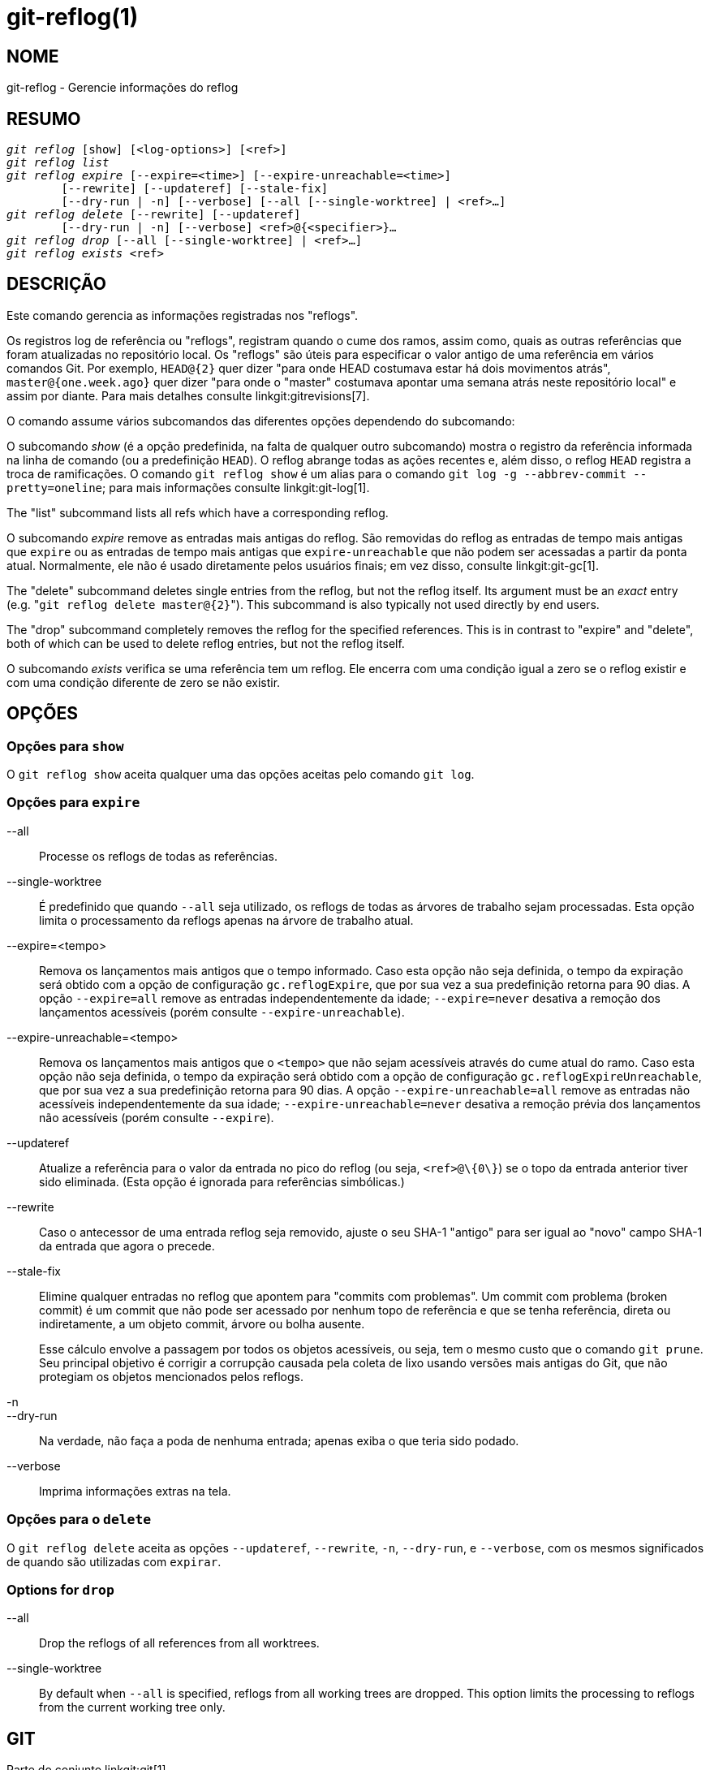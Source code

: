git-reflog(1)
=============

NOME
----
git-reflog - Gerencie informações do reflog


RESUMO
------
[verse]
'git reflog' [show] [<log-options>] [<ref>]
'git reflog list'
'git reflog expire' [--expire=<time>] [--expire-unreachable=<time>]
	[--rewrite] [--updateref] [--stale-fix]
	[--dry-run | -n] [--verbose] [--all [--single-worktree] | <ref>...]
'git reflog delete' [--rewrite] [--updateref]
	[--dry-run | -n] [--verbose] <ref>@{<specifier>}...
'git reflog drop' [--all [--single-worktree] | <ref>...]
'git reflog exists' <ref>

DESCRIÇÃO
---------
Este comando gerencia as informações registradas nos "reflogs".

Os registros log de referência ou "reflogs", registram quando o cume dos ramos, assim como, quais as outras referências que foram atualizadas no repositório local. Os "reflogs" são úteis para especificar o valor antigo de uma referência em vários comandos Git. Por exemplo, `HEAD@{2}` quer dizer "para onde HEAD costumava estar há dois movimentos atrás", `master@{one.week.ago}` quer dizer "para onde o "master" costumava apontar uma semana atrás neste repositório local" e assim por diante. Para mais detalhes consulte linkgit:gitrevisions[7].

O comando assume vários subcomandos das diferentes opções dependendo do subcomando:

O subcomando 'show' (é a opção predefinida, na falta de qualquer outro subcomando) mostra o registro da referência informada na linha de comando (ou a predefinição `HEAD`). O reflog abrange todas as ações recentes e, além disso, o reflog `HEAD` registra a troca de ramificações. O comando `git reflog show` é um alias para o comando `git log -g --abbrev-commit --pretty=oneline`; para mais informações consulte linkgit:git-log[1].

The "list" subcommand lists all refs which have a corresponding reflog.

O subcomando 'expire' remove as entradas mais antigas do reflog. São removidas do reflog as entradas de tempo mais antigas que `expire` ou as entradas de tempo mais antigas que `expire-unreachable` que não podem ser acessadas a partir da ponta atual. Normalmente, ele não é usado diretamente pelos usuários finais; em vez disso, consulte linkgit:git-gc[1].

The "delete" subcommand deletes single entries from the reflog, but not the reflog itself. Its argument must be an _exact_ entry (e.g. "`git reflog delete master@{2}`"). This subcommand is also typically not used directly by end users.

The "drop" subcommand completely removes the reflog for the specified references. This is in contrast to "expire" and "delete", both of which can be used to delete reflog entries, but not the reflog itself.

O subcomando 'exists' verifica se uma referência tem um reflog. Ele encerra com uma condição igual a zero se o reflog existir e com uma condição diferente de zero se não existir.

OPÇÕES
------

Opções para `show`
~~~~~~~~~~~~~~~~~~

O `git reflog show` aceita qualquer uma das opções aceitas pelo comando `git log`.


Opções para `expire`
~~~~~~~~~~~~~~~~~~~~

--all::
	Processe os reflogs de todas as referências.

--single-worktree::
	É predefinido que quando `--all` seja utilizado, os reflogs de todas as árvores de trabalho sejam processadas. Esta opção limita o processamento da reflogs apenas na árvore de trabalho atual.

--expire=<tempo>::
	Remova os lançamentos mais antigos que o tempo informado. Caso esta opção não seja definida, o tempo da expiração será obtido com a opção de configuração `gc.reflogExpire`, que por sua vez a sua predefinição retorna para 90 dias. A opção `--expire=all` remove as entradas independentemente da idade; `--expire=never` desativa a remoção dos lançamentos acessíveis (porém consulte `--expire-unreachable`).

--expire-unreachable=<tempo>::
	Remova os lançamentos mais antigos que o `<tempo>` que não sejam acessíveis através do cume atual do ramo. Caso esta opção não seja definida, o tempo da expiração será obtido com a opção de configuração `gc.reflogExpireUnreachable`, que por sua vez a sua predefinição retorna para 90 dias. A opção `--expire-unreachable=all` remove as entradas não acessíveis independentemente da sua idade; `--expire-unreachable=never` desativa a remoção prévia dos lançamentos não acessíveis (porém consulte `--expire`).

--updateref::
	Atualize a referência para o valor da entrada no pico do reflog (ou seja, `<ref>@\{0\}`) se o topo da entrada anterior tiver sido eliminada. (Esta opção é ignorada para referências simbólicas.)

--rewrite::
	Caso o antecessor de uma entrada reflog seja removido, ajuste o seu SHA-1 "antigo" para ser igual ao "novo" campo SHA-1 da entrada que agora o precede.

--stale-fix::
	Elimine qualquer entradas no reflog que apontem para "commits com problemas". Um commit com problema (broken commit) é um commit que não pode ser acessado por nenhum topo de referência e que se tenha referência, direta ou indiretamente, a um objeto commit, árvore ou bolha ausente.
+
Esse cálculo envolve a passagem por todos os objetos acessíveis, ou seja, tem o mesmo custo que o comando `git prune`. Seu principal objetivo é corrigir a corrupção causada pela coleta de lixo usando versões mais antigas do Git, que não protegiam os objetos mencionados pelos reflogs.

-n::
--dry-run::
	Na verdade, não faça a poda de nenhuma entrada; apenas exiba o que teria sido podado.

--verbose::
	Imprima informações extras na tela.


Opções para o `delete`
~~~~~~~~~~~~~~~~~~~~~~

O `git reflog delete` aceita as opções `--updateref`, `--rewrite`, `-n`, `--dry-run`, e `--verbose`, com os mesmos significados de quando são utilizadas com `expirar`.

Options for `drop`
~~~~~~~~~~~~~~~~~~

--all::
	Drop the reflogs of all references from all worktrees.

--single-worktree::
	By default when `--all` is specified, reflogs from all working trees are dropped. This option limits the processing to reflogs from the current working tree only.

GIT
---
Parte do conjunto linkgit:git[1]
